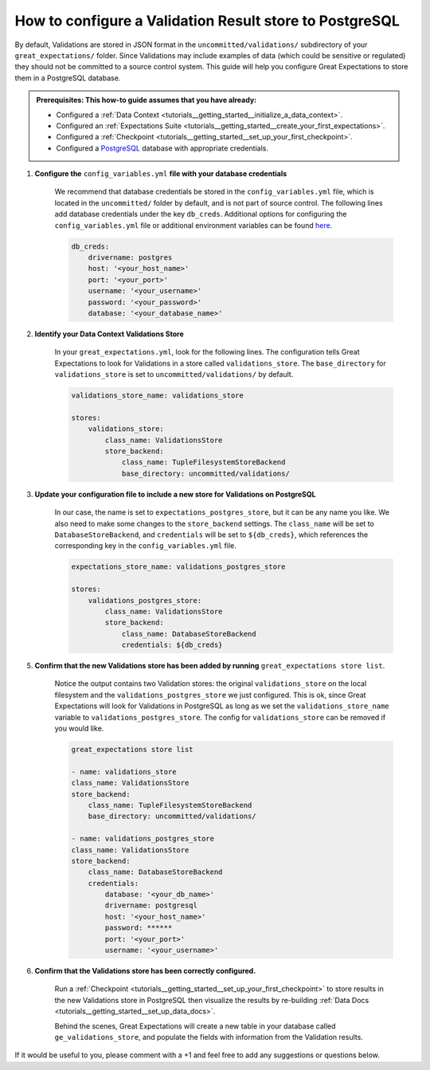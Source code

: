 .. _how_to_guides__configuring_metadata_stores__how_to_configure_a_validation_result_store_to_postgresql:

How to configure a Validation Result store to PostgreSQL
========================================================

By default, Validations are stored in JSON format in the ``uncommitted/validations/`` subdirectory of your ``great_expectations/`` folder.  Since Validations may include examples of data (which could be sensitive or regulated) they should not be committed to a source control system.  This guide will help you configure Great Expectations to store them in a PostgreSQL database.

.. admonition:: Prerequisites: This how-to guide assumes that you have already:

    - Configured a :ref:`Data Context <tutorials__getting_started__initialize_a_data_context>`.
    - Configured an :ref:`Expectations Suite <tutorials__getting_started__create_your_first_expectations>`.
    - Configured a :ref:`Checkpoint <tutorials__getting_started__set_up_your_first_checkpoint>`.
    - Configured a `PostgreSQL <https://www.postgresql.org/>`_ database with appropriate credentials.


1. **Configure the** ``config_variables.yml`` **file with your database credentials**

    We recommend that database credentials be stored in the  ``config_variables.yml`` file, which is located in the ``uncommitted/`` folder by default, and is not part of source control.  The following lines add database credentials under the key ``db_creds``. Additional options for configuring the ``config_variables.yml`` file or additional environment variables can be found `here. <https://docs.greatexpectations.io/en/latest/how_to_guides/configuring_data_contexts/how_to_use_a_yaml_file_or_environment_variables_to_populate_credentials.html>`_

    .. code-block:: yaml

        db_creds:
            drivername: postgres
            host: '<your_host_name>'
            port: '<your_port>'
            username: '<your_username>'
            password: '<your_password>'
            database: '<your_database_name>'


2. **Identify your Data Context Validations Store**

    In your ``great_expectations.yml``, look for the following lines.  The configuration tells Great Expectations to look for Validations in a store called ``validations_store``. The ``base_directory`` for ``validations_store`` is set to ``uncommitted/validations/`` by default.


    .. code-block:: yaml

        validations_store_name: validations_store

        stores:
            validations_store:
                class_name: ValidationsStore
                store_backend:
                    class_name: TupleFilesystemStoreBackend
                    base_directory: uncommitted/validations/

3. **Update your configuration file to include a new store for Validations on PostgreSQL**

    In our case, the name is set to ``expectations_postgres_store``, but it can be any name you like.  We also need to make some changes to the ``store_backend`` settings.  The ``class_name`` will be set to ``DatabaseStoreBackend``, and ``credentials`` will be set to ``${db_creds}``, which references the corresponding key in the ``config_variables.yml`` file.

    .. code-block:: yaml

        expectations_store_name: validations_postgres_store

        stores:
            validations_postgres_store:
                class_name: ValidationsStore
                store_backend:
                    class_name: DatabaseStoreBackend
                    credentials: ${db_creds}



5. **Confirm that the new Validations store has been added by running** ``great_expectations store list``.

    Notice the output contains two Validation stores: the original ``validations_store`` on the local filesystem and the ``validations_postgres_store`` we just configured.  This is ok, since Great Expectations will look for Validations in PostgreSQL as long as we set the ``validations_store_name`` variable to ``validations_postgres_store``. The config for ``validations_store`` can be removed if you would like.

    .. code-block:: bash

        great_expectations store list

        - name: validations_store
        class_name: ValidationsStore
        store_backend:
            class_name: TupleFilesystemStoreBackend
            base_directory: uncommitted/validations/

        - name: validations_postgres_store
        class_name: ValidationsStore
        store_backend:
            class_name: DatabaseStoreBackend
            credentials:
                database: '<your_db_name>'
                drivername: postgresql
                host: '<your_host_name>'
                password: ******
                port: '<your_port>'
                username: '<your_username>'



6. **Confirm that the Validations store has been correctly configured.**

    Run a :ref:`Checkpoint <tutorials__getting_started__set_up_your_first_checkpoint>` to store results in the new Validations store in PostgreSQL then visualize the results by re-building :ref:`Data Docs <tutorials__getting_started__set_up_data_docs>`.

    Behind the scenes, Great Expectations will create a new table in your database called ``ge_validations_store``, and populate the fields with information from the Validation results.


If it would be useful to you, please comment with a +1 and feel free to add any suggestions or questions below.

.. discourse::
    :topic_identifier: 177
